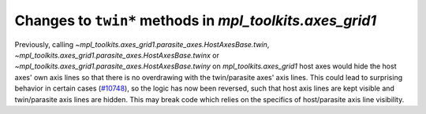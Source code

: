 Changes to ``twin*`` methods in `mpl_toolkits.axes_grid1`
-----------------------------------------------------------

Previously, calling `~mpl_toolkits.axes_grid1.parasite_axes.HostAxesBase.twin`,
`~mpl_toolkits.axes_grid1.parasite_axes.HostAxesBase.twinx` or
`~mpl_toolkits.axes_grid1.parasite_axes.HostAxesBase.twiny` on
`mpl_toolkits.axes_grid1` host axes would hide the host axes' own axis
lines so that there is no overdrawing with the twin/parasite axes' axis lines.
This could lead to surprising behavior in certain cases
(`#10748 <https://github.com/matplotlib/matplotlib/issues/10748>`_), so the
logic has now been reversed, such that host axis lines are kept visible and
twin/parasite axis lines are hidden. This may break code which relies on the
specifics of host/parasite axis line visibility.
